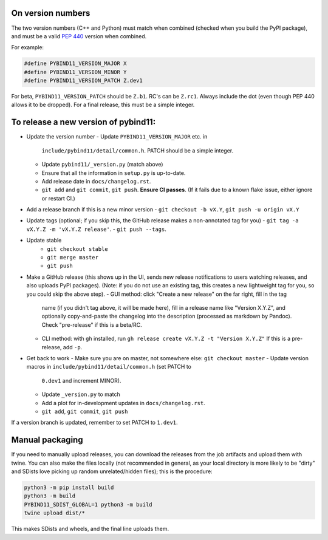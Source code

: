 On version numbers
^^^^^^^^^^^^^^^^^^

The two version numbers (C++ and Python) must match when combined (checked when
you build the PyPI package), and must be a valid `PEP 440
<https://www.python.org/dev/peps/pep-0440>`_ version when combined.

For example:

.. code-block:: C++

    #define PYBIND11_VERSION_MAJOR X
    #define PYBIND11_VERSION_MINOR Y
    #define PYBIND11_VERSION_PATCH Z.dev1

For beta, ``PYBIND11_VERSION_PATCH`` should be ``Z.b1``. RC's can be ``Z.rc1``.
Always include the dot (even though PEP 440 allows it to be dropped). For a
final release, this must be a simple integer.


To release a new version of pybind11:
^^^^^^^^^^^^^^^^^^^^^^^^^^^^^^^^^^^^^

- Update the version number
  - Update ``PYBIND11_VERSION_MAJOR`` etc. in
    ``include/pybind11/detail/common.h``. PATCH should be a simple integer.
  - Update ``pybind11/_version.py`` (match above)
  - Ensure that all the information in ``setup.py`` is up-to-date.
  - Add release date in ``docs/changelog.rst``.
  - ``git add`` and ``git commit``, ``git push``. **Ensure CI passes**. (If it
    fails due to a known flake issue, either ignore or restart CI.)
- Add a release branch if this is a new minor version
  - ``git checkout -b vX.Y``, ``git push -u origin vX.Y``
- Update tags (optional; if you skip this, the GitHub release makes a
  non-annotated tag for you)
  - ``git tag -a vX.Y.Z -m 'vX.Y.Z release'``.
  - ``git push --tags``.
- Update stable
    - ``git checkout stable``
    - ``git merge master``
    - ``git push``
- Make a GitHub release (this shows up in the UI, sends new release
  notifications to users watching releases, and also uploads PyPI packages).
  (Note: if you do not use an existing tag, this creates a new lightweight tag
  for you, so you could skip the above step).
  - GUI method: click "Create a new release" on the far right, fill in the tag
    name (if you didn't tag above, it will be made here), fill in a release
    name like "Version X.Y.Z", and optionally copy-and-paste the changelog into
    the description (processed as markdown by Pandoc). Check "pre-release" if
    this is a beta/RC.
  - CLI method: with ``gh`` installed, run ``gh release create vX.Y.Z -t "Version X.Y.Z"``
    If this is a pre-release, add ``-p``.

- Get back to work
  - Make sure you are on master, not somewhere else: ``git checkout master``
  - Update version macros in ``include/pybind11/detail/common.h`` (set PATCH to
    ``0.dev1`` and increment MINOR).
  - Update ``_version.py`` to match
  - Add a plot for in-development updates in ``docs/changelog.rst``.
  - ``git add``, ``git commit``, ``git push``

If a version branch is updated, remember to set PATCH to ``1.dev1``.


Manual packaging
^^^^^^^^^^^^^^^^

If you need to manually upload releases, you can download the releases from the job artifacts and upload them with twine. You can also make the files locally (not recommended in general, as your local directory is more likely to be "dirty" and SDists love picking up random unrelated/hidden files); this is the procedure:

.. code-block:: bash

    python3 -m pip install build
    python3 -m build
    PYBIND11_SDIST_GLOBAL=1 python3 -m build
    twine upload dist/*

This makes SDists and wheels, and the final line uploads them.
